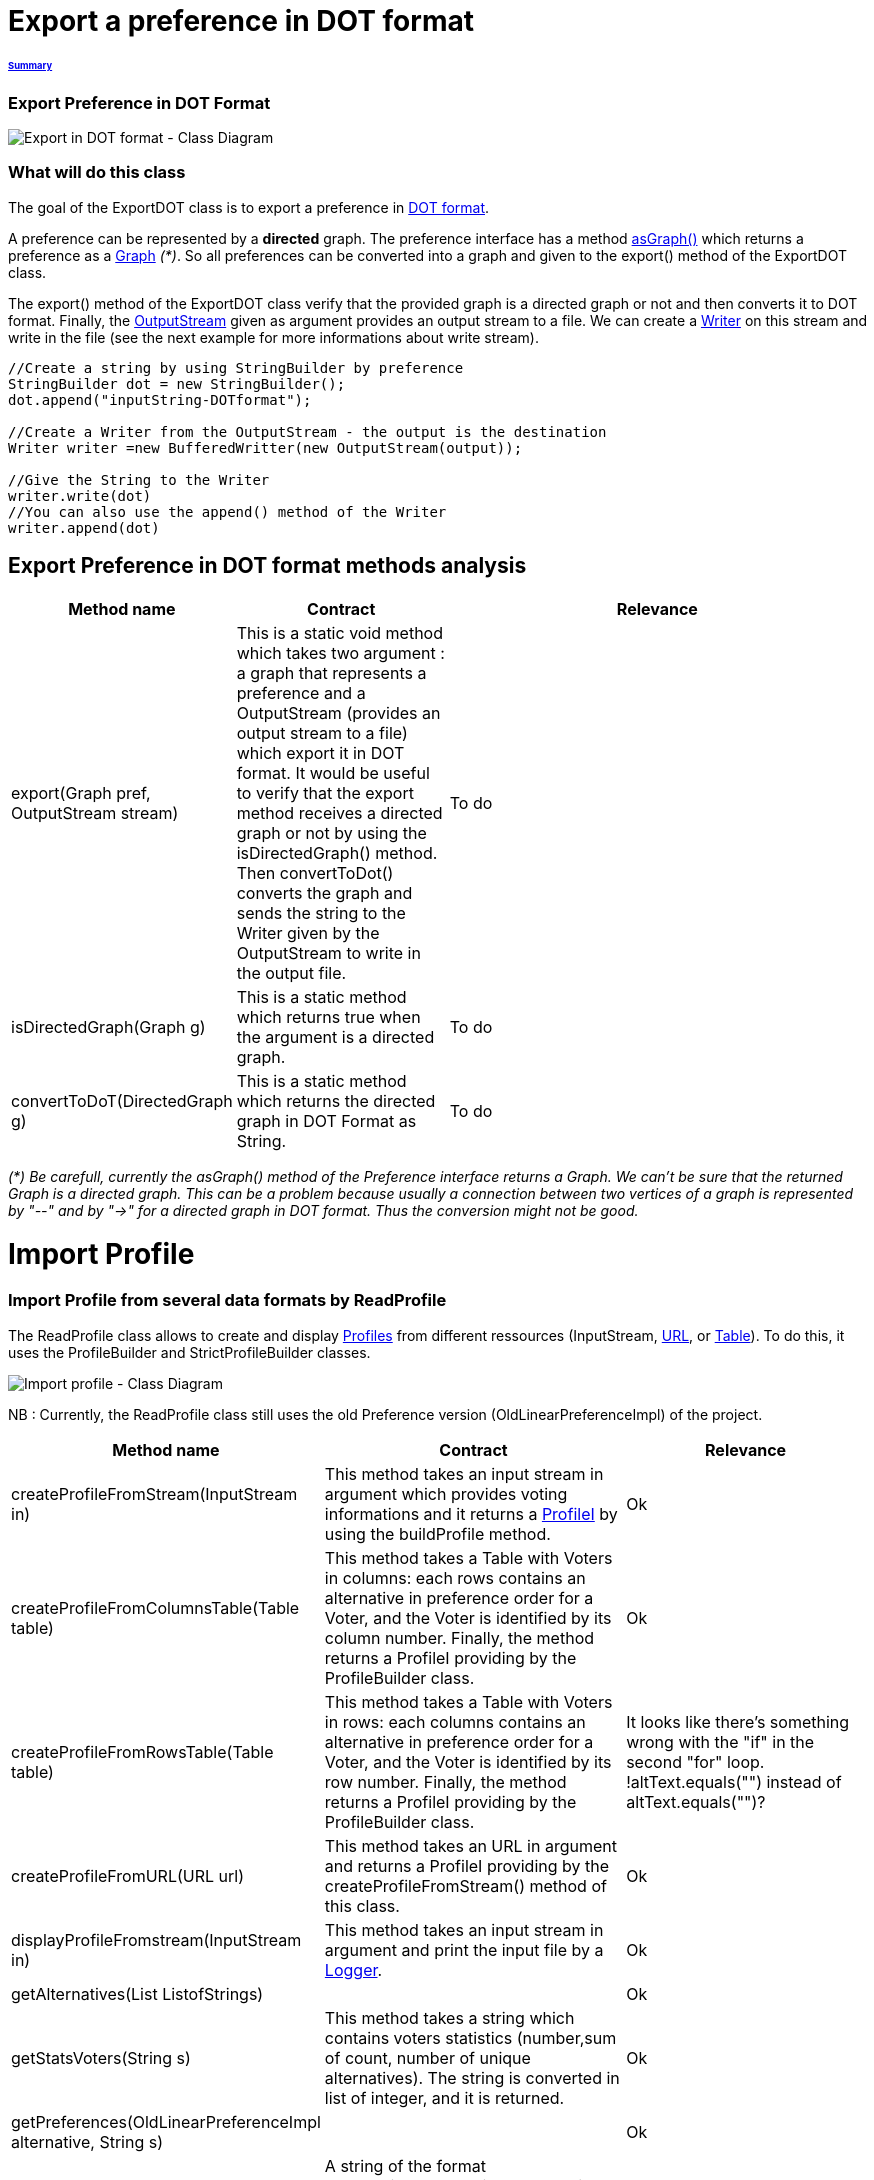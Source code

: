 = Export a preference in DOT format

====== link:../README.adoc[Summary]

=== Export Preference in DOT Format

image:../assets/export_in_dotformat_diag_class.PNG[Export in DOT format - Class Diagram]


=== What will do this class +

The goal of the ExportDOT class is to export a preference in link:./GUIInputFiles.adoc[DOT format]. 

A preference can be represented by a *directed* graph. The preference interface has a method link:./preferenceInterfaces.adoc[asGraph()] which returns a preference as a link:https://jgrapht.org/javadoc/org.jgrapht.core/org/jgrapht/Graph.html[Graph] _(*)_. So all preferences can be converted into a graph and given to the export() method of the ExportDOT class.

The export() method of the ExportDOT class verify that the provided graph is a directed graph or not and then converts it to DOT format. Finally, the link:https://docs.oracle.com/javase/7/docs/api/java/io/OutputStream.html[OutputStream] given as argument provides an output stream to a file. We can create a link:https://docs.oracle.com/javase/7/docs/api/java/io/PrintWriter.html[Writer] on this stream and write in the file (see the next example for more informations about write stream). 

----
//Create a string by using StringBuilder by preference
StringBuilder dot = new StringBuilder();
dot.append("inputString-DOTformat");

//Create a Writer from the OutputStream - the output is the destination
Writer writer =new BufferedWritter(new OutputStream(output));

//Give the String to the Writer
writer.write(dot)
//You can also use the append() method of the Writer
writer.append(dot)
----

== Export Preference in DOT format methods analysis +

[cols="1,1,2", options="header"] 
|===
|Method name
|Contract
|Relevance

|export(Graph pref, OutputStream stream)
|This is a static void method which takes two argument : a graph that represents a preference and a OutputStream (provides an output stream to a file) which export it in DOT format. It would be useful to verify that the export method receives a directed graph or not by using the isDirectedGraph() method. Then convertToDot() converts the graph and sends the string to the Writer given by the OutputStream to write in the output file. 
|To do

|isDirectedGraph(Graph g)
|This is a static method which returns true when the argument is a directed graph.  
|To do

|convertToDoT(DirectedGraph g)
|This is a static method which returns the directed graph in DOT Format as String.
|To do

|===

_(*) Be carefull, currently the asGraph() method of the Preference interface returns a Graph. We can't be sure that the returned Graph is a directed graph. This can be a problem because usually a connection between two vertices of a graph is represented by "--" and by "->" for a directed graph in DOT format. Thus the conversion might not be good._


= Import Profile


=== Import Profile from several data formats by ReadProfile

The ReadProfile class allows to create and display link:./profileInterfaces.adoc[Profiles] from different ressources (InputStream, link:https://docs.oracle.com/javase/7/docs/api/java/net/URL.html[URL], or link:https://www.ibm.com/docs/en/z-open-unit-test/2.0.x?topic=SSZHNR_2.0.0/org.eclipse.platform.doc.isv/reference/api/org/eclipse/swt/widgets/Table.html[Table]).
To do this, it uses the ProfileBuilder and StrictProfileBuilder classes. +

image:../assets/readprofile_diag_class.PNG[Import profile - Class Diagram]

NB : Currently, the ReadProfile class still uses the old Preference version (OldLinearPreferenceImpl) of the project. +


[cols="1,1,2", options="header"] 
|===
|Method name
|Contract
|Relevance

|createProfileFromStream(InputStream in)
|This method takes an input stream in argument which provides voting informations and it returns a link:./profileInterfaces.adoc[ProfileI] by using the buildProfile method.
|Ok

|createProfileFromColumnsTable(Table table)
|This method takes a Table with Voters in columns: each rows contains an alternative in preference order for a Voter, and the Voter is identified by its column number. Finally, the method returns a ProfileI providing by the ProfileBuilder class.
|Ok

|createProfileFromRowsTable(Table table)
|This method takes a Table with Voters in rows: each columns contains an alternative in preference order for a Voter, and the Voter is identified by its row number. Finally, the method returns a ProfileI providing by the ProfileBuilder class.
|It looks like there's something wrong with the "if" in the second "for" loop. !altText.equals("") instead of altText.equals("")?

|createProfileFromURL(URL url)
|This method takes an URL in argument and returns a ProfileI providing by the createProfileFromStream() method of this class.
|Ok

|displayProfileFromstream(InputStream in)
|This method takes an input stream in argument and print the input file by a link:http://www.slf4j.org/apidocs/org/slf4j/Logger.html[Logger].
|Ok

|getAlternatives(List ListofStrings)
|
|Ok

|getStatsVoters(String s)
|This method takes a string which contains voters statistics (number,sum of count, number of unique alternatives). The string is converted in list of integer, and it is returned.
|Ok

|getPreferences(OldLinearPreferenceImpl alternative, String s)
|
|Ok

|createStrictPreferenceFrom(String stringPreference)
|A string of the format "Alternative1,Alternative2,Alternative3..." is given as an argument to the method and it returns a Preference (OldLinearPreferenceImpl).
|Ok

|buildProfile(List<String> file, OldLinearPreferenceImpl listAlternative, int nbVoters)
|This method takes a List which represents the number of votes for each preference, an OldLinearPreferenceImpl which represents a list of alternatives, and the number of Voters. By using the StrictProfileBuilder class, this method return a ProfileI. 
|Ok

|===


=== Read Profile from ODS files

ODS files are worksheet files that are used in OpenOffice, for example. 
link:./GUIInputFiles.adoc[Here] we have defined several data formats for ODS files: RanksFormat, VotersToRanking, and CountOfRanking.
The ReadODS class allows to read and describe profiles from these data formats, and create Set of link:./preferenceInterfaces.adoc[ImmutableCompletePreference].  

image:../assets/readods_diag_class.PNG[Read a profile with readODS - Class Diagram]


[cols="1,1,2", options="header"] 
|===
|Method name
|Contract
|Relevance

|checkFormatandPrint(InputStream in)
|This is a static method wich check the data format of the input stream (RanksFormat or VotersToRanking or CountOfRanking). It returns a string with voting information by using the most suitable printFormat method (see next methods descriptions).
|Ok 

|printFormatCountOfRanking(Table table)
|This is a string static method which takes an ods table containing voting information in CountOfRanking format in argument. And it returns a string with voting information. It is used to describe the information contained.
|Ok

|printFormatRanksFormat(Table table)
|This is a string static method which takes an ods table containing voting information in RanksFormat format in argument. And it returns a string with voting information. It is used to describe the information contained.
|Ok

|printFormatVotersToRanking(Table table)
|This is a string static method which takes an ods table containing voting information in VotersToRanking format in argument. And it returns a string with voting information. It is used to describe the information contained.
|Ok

|getAlternatives(Table table)
|This is a static method which takes an ods table containing voting information in argument and returns an list of Alternatives.
|Ok

|getnbToVoters(Table table)
|This is a static method which takes an ods table containing voting information in argument and returns the number (integer) of voters.
|Ok

|checkFormatandReturnCompletePreference(InputStream in)
|This is a static method which takes an input stream in argument. This method uses the following two methods (completeFormatRanksFormat() and completeFormatVotersToRankings()) after checking the input format (RanksFormat or VotersToRanking). And finally, it returns an ImmutableSet of ImmutableCompletePreference. 
|Ok

|completeFormatRanksFormat(Table table)
|This is a static method which takes an ods table containing voting information in argument (in RanksFormat format) and returns an ImmutableSet of ImmutableCompletePreference.
|Ok

|completeFormatVotersToRankings(Table table)
|This is a static method which takes an ods table containing voting information in argument (in VotersToRanking format) and returns an ImmutableSet of ImmutableCompletePreference.
|Ok

|===
